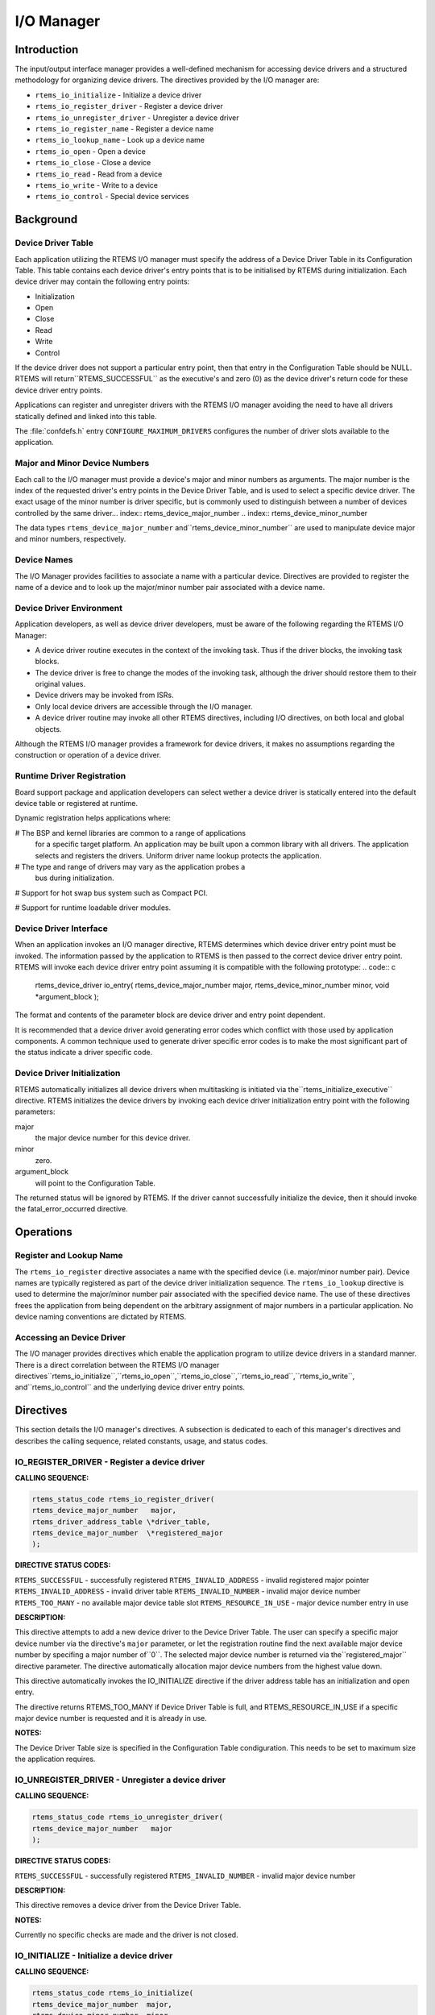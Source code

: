 I/O Manager
###########

.. index:: device drivers
.. index:: IO Manager

Introduction
============

The input/output interface manager provides a
well-defined mechanism for accessing device drivers and a
structured methodology for organizing device drivers.  The
directives provided by the I/O manager are:

- ``rtems_io_initialize`` - Initialize a device driver

- ``rtems_io_register_driver`` - Register a device driver

- ``rtems_io_unregister_driver`` - Unregister a device driver

- ``rtems_io_register_name`` - Register a device name

- ``rtems_io_lookup_name`` - Look up a device name

- ``rtems_io_open`` - Open a device

- ``rtems_io_close`` - Close a device

- ``rtems_io_read`` - Read from a device

- ``rtems_io_write`` - Write to a device

- ``rtems_io_control`` - Special device services

Background
==========

Device Driver Table
-------------------
.. index:: Device Driver Table

Each application utilizing the RTEMS I/O manager must specify the
address of a Device Driver Table in its Configuration Table. This table
contains each device driver's entry points that is to be initialised by
RTEMS during initialization.  Each device driver may contain the
following entry points:

- Initialization

- Open

- Close

- Read

- Write

- Control

If the device driver does not support a particular
entry point, then that entry in the Configuration Table should
be NULL.  RTEMS will return``RTEMS_SUCCESSFUL`` as the executive's and
zero (0) as the device driver's return code for these device
driver entry points.

Applications can register and unregister drivers with the RTEMS I/O
manager avoiding the need to have all drivers statically defined and
linked into this table.

The :file:`confdefs.h` entry ``CONFIGURE_MAXIMUM_DRIVERS`` configures
the number of driver slots available to the application.

Major and Minor Device Numbers
------------------------------
.. index:: major device number
.. index:: minor device number

Each call to the I/O manager must provide a device's
major and minor numbers as arguments.  The major number is the
index of the requested driver's entry points in the Device
Driver Table, and is used to select a specific device driver.
The exact usage of the minor number is driver specific, but is
commonly used to distinguish between a number of devices
controlled by the same driver... index:: rtems_device_major_number
.. index:: rtems_device_minor_number

The data types ``rtems_device_major_number`` and``rtems_device_minor_number`` are used to
manipulate device major and minor numbers, respectively.

Device Names
------------
.. index:: device names

The I/O Manager provides facilities to associate a
name with a particular device.  Directives are provided to
register the name of a device and to look up the major/minor
number pair associated with a device name.

Device Driver Environment
-------------------------

Application developers, as well as device driver
developers, must be aware of the following regarding the RTEMS
I/O Manager:

- A device driver routine executes in the context of the
  invoking task.  Thus if the driver blocks, the invoking task
  blocks.

- The device driver is free to change the modes of the
  invoking task, although the driver should restore them to their
  original values.

- Device drivers may be invoked from ISRs.

- Only local device drivers are accessible through the I/O
  manager.

- A device driver routine may invoke all other RTEMS
  directives, including I/O directives, on both local and global
  objects.

Although the RTEMS I/O manager provides a framework
for device drivers, it makes no assumptions regarding the
construction or operation of a device driver.

Runtime Driver Registration
---------------------------
.. index:: runtime driver registration

Board support package and application developers can select wether a
device driver is statically entered into the default device table or
registered at runtime.

Dynamic registration helps applications where:

# The BSP and kernel libraries are common to a range of applications
  for a specific target platform. An application may be built upon a
  common library with all drivers. The application selects and registers
  the drivers. Uniform driver name lookup protects the application.

# The type and range of drivers may vary as the application probes a
  bus during initialization.

# Support for hot swap bus system such as Compact PCI.

# Support for runtime loadable driver modules.

Device Driver Interface
-----------------------
.. index:: device driver interface

When an application invokes an I/O manager directive,
RTEMS determines which device driver entry point must be
invoked.  The information passed by the application to RTEMS is
then passed to the correct device driver entry point.  RTEMS
will invoke each device driver entry point assuming it is
compatible with the following prototype:
.. code:: c

    rtems_device_driver io_entry(
    rtems_device_major_number  major,
    rtems_device_minor_number  minor,
    void                      \*argument_block
    );

The format and contents of the parameter block are
device driver and entry point dependent.

It is recommended that a device driver avoid
generating error codes which conflict with those used by
application components.  A common technique used to generate
driver specific error codes is to make the most significant part
of the status indicate a driver specific code.

Device Driver Initialization
----------------------------

RTEMS automatically initializes all device drivers
when multitasking is initiated via the``rtems_initialize_executive``
directive.  RTEMS initializes the device drivers by invoking
each device driver initialization entry point with the following
parameters:

major
    the major device number for this device driver.

minor
    zero.

argument_block
    will point to  the Configuration Table.

The returned status will be ignored by RTEMS.  If the driver
cannot successfully initialize the device, then it should invoke
the fatal_error_occurred directive.

Operations
==========

Register and Lookup Name
------------------------

The ``rtems_io_register`` directive associates a name with the
specified device (i.e. major/minor number pair).  Device names
are typically registered as part of the device driver
initialization sequence.  The ``rtems_io_lookup``
directive is used to
determine the major/minor number pair associated with the
specified device name.  The use of these directives frees the
application from being dependent on the arbitrary assignment of
major numbers in a particular application.  No device naming
conventions are dictated by RTEMS.

Accessing an Device Driver
--------------------------

The I/O manager provides directives which enable the
application program to utilize device drivers in a standard
manner.  There is a direct correlation between the RTEMS I/O
manager directives``rtems_io_initialize``,``rtems_io_open``,``rtems_io_close``,``rtems_io_read``,``rtems_io_write``, and``rtems_io_control``
and the underlying device driver entry points.

Directives
==========

This section details the I/O manager's directives.  A
subsection is dedicated to each of this manager's directives and
describes the calling sequence, related constants, usage, and
status codes.

IO_REGISTER_DRIVER - Register a device driver
---------------------------------------------
.. index:: register a device driver

**CALLING SEQUENCE:**

.. index:: rtems_io_register_driver

.. code:: c

    rtems_status_code rtems_io_register_driver(
    rtems_device_major_number   major,
    rtems_driver_address_table \*driver_table,
    rtems_device_major_number  \*registered_major
    );

**DIRECTIVE STATUS CODES:**

``RTEMS_SUCCESSFUL`` - successfully registered
``RTEMS_INVALID_ADDRESS`` - invalid registered major pointer
``RTEMS_INVALID_ADDRESS`` - invalid driver table
``RTEMS_INVALID_NUMBER`` - invalid major device number
``RTEMS_TOO_MANY`` - no available major device table slot
``RTEMS_RESOURCE_IN_USE`` - major device number entry in use

**DESCRIPTION:**

This directive attempts to add a new device driver to the Device Driver
Table. The user can specify a specific major device number via the
directive's ``major`` parameter, or let the registration routine find
the next available major device number by specifing a major number of``0``. The selected major device number is returned via the``registered_major`` directive parameter. The directive automatically
allocation major device numbers from the highest value down.

This directive automatically invokes the IO_INITIALIZE directive if
the driver address table has an initialization and open entry.

The directive returns RTEMS_TOO_MANY if Device Driver Table is
full, and RTEMS_RESOURCE_IN_USE if a specific major device
number is requested and it is already in use.

**NOTES:**

The Device Driver Table size is specified in the Configuration Table
condiguration. This needs to be set to maximum size the application
requires.

IO_UNREGISTER_DRIVER - Unregister a device driver
-------------------------------------------------
.. index:: unregister a device driver

**CALLING SEQUENCE:**

.. index:: rtems_io_unregister_driver

.. code:: c

    rtems_status_code rtems_io_unregister_driver(
    rtems_device_major_number   major
    );

**DIRECTIVE STATUS CODES:**

``RTEMS_SUCCESSFUL`` - successfully registered
``RTEMS_INVALID_NUMBER`` - invalid major device number

**DESCRIPTION:**

This directive removes a device driver from the Device Driver Table.

**NOTES:**

Currently no specific checks are made and the driver is not closed.

IO_INITIALIZE - Initialize a device driver
------------------------------------------
.. index:: initialize a device driver

**CALLING SEQUENCE:**

.. index:: rtems_io_initialize

.. code:: c

    rtems_status_code rtems_io_initialize(
    rtems_device_major_number  major,
    rtems_device_minor_number  minor,
    void                      \*argument
    );

**DIRECTIVE STATUS CODES:**

``RTEMS_SUCCESSFUL`` - successfully initialized
``RTEMS_INVALID_NUMBER`` - invalid major device number

**DESCRIPTION:**

This directive calls the device driver initialization
routine specified in the Device Driver Table for this major
number. This directive is automatically invoked for each device
driver when multitasking is initiated via the
initialize_executive directive.

A device driver initialization module is responsible
for initializing all hardware and data structures associated
with a device. If necessary, it can allocate memory to be used
during other operations.

**NOTES:**

This directive may or may not cause the calling task
to be preempted.  This is dependent on the device driver being
initialized.

IO_REGISTER_NAME - Register a device
------------------------------------
.. index:: register device

**CALLING SEQUENCE:**

.. index:: rtems_io_register_name

.. code:: c

    rtems_status_code rtems_io_register_name(
    const char                \*name,
    rtems_device_major_number  major,
    rtems_device_minor_number  minor
    );

**DIRECTIVE STATUS CODES:**

``RTEMS_SUCCESSFUL`` - successfully initialized
``RTEMS_TOO_MANY`` - too many devices registered

**DESCRIPTION:**

This directive associates name with the specified
major/minor number pair.

**NOTES:**

This directive will not cause the calling task to be
preempted.

IO_LOOKUP_NAME - Lookup a device
--------------------------------
.. index:: lookup device major and minor number

**CALLING SEQUENCE:**

.. index:: rtems_io_lookup_name

.. code:: c

    rtems_status_code rtems_io_lookup_name(
    const char                \*name,
    rtems_driver_name_t       \*device_info
    );

**DIRECTIVE STATUS CODES:**

``RTEMS_SUCCESSFUL`` - successfully initialized
``RTEMS_UNSATISFIED`` - name not registered

**DESCRIPTION:**

This directive returns the major/minor number pair
associated with the given device name in ``device_info``.

**NOTES:**

This directive will not cause the calling task to be
preempted.

IO_OPEN - Open a device
-----------------------
.. index:: open a devive

**CALLING SEQUENCE:**

.. index:: rtems_io_open

.. code:: c

    rtems_status_code rtems_io_open(
    rtems_device_major_number  major,
    rtems_device_minor_number  minor,
    void                      \*argument
    );

**DIRECTIVE STATUS CODES:**

``RTEMS_SUCCESSFUL`` - successfully initialized
``RTEMS_INVALID_NUMBER`` - invalid major device number

**DESCRIPTION:**

This directive calls the device driver open routine
specified in the Device Driver Table for this major number.  The
open entry point is commonly used by device drivers to provide
exclusive access to a device.

**NOTES:**

This directive may or may not cause the calling task
to be preempted.  This is dependent on the device driver being
invoked.

IO_CLOSE - Close a device
-------------------------
.. index:: close a device

**CALLING SEQUENCE:**

.. index:: rtems_io_close

.. code:: c

    rtems_status_code rtems_io_close(
    rtems_device_major_number  major,
    rtems_device_minor_number  minor,
    void                      \*argument
    );

**DIRECTIVE STATUS CODES:**

``RTEMS_SUCCESSFUL`` - successfully initialized
``RTEMS_INVALID_NUMBER`` - invalid major device number

**DESCRIPTION:**

This directive calls the device driver close routine
specified in the Device Driver Table for this major number.  The
close entry point is commonly used by device drivers to
relinquish exclusive access to a device.

**NOTES:**

This directive may or may not cause the calling task
to be preempted.  This is dependent on the device driver being
invoked.

IO_READ - Read from a device
----------------------------
.. index:: read from a device

**CALLING SEQUENCE:**

.. index:: rtems_io_read

.. code:: c

    rtems_status_code rtems_io_read(
    rtems_device_major_number  major,
    rtems_device_minor_number  minor,
    void                      \*argument
    );

**DIRECTIVE STATUS CODES:**

``RTEMS_SUCCESSFUL`` - successfully initialized
``RTEMS_INVALID_NUMBER`` - invalid major device number

**DESCRIPTION:**

This directive calls the device driver read routine
specified in the Device Driver Table for this major number.
Read operations typically require a buffer address as part of
the argument parameter block.  The contents of this buffer will
be replaced with data from the device.

**NOTES:**

This directive may or may not cause the calling task
to be preempted.  This is dependent on the device driver being
invoked.

IO_WRITE - Write to a device
----------------------------
.. index:: write to a device

**CALLING SEQUENCE:**

.. index:: rtems_io_write

.. code:: c

    rtems_status_code rtems_io_write(
    rtems_device_major_number  major,
    rtems_device_minor_number  minor,
    void                      \*argument
    );

**DIRECTIVE STATUS CODES:**

``RTEMS_SUCCESSFUL`` - successfully initialized
``RTEMS_INVALID_NUMBER`` - invalid major device number

**DESCRIPTION:**

This directive calls the device driver write routine
specified in the Device Driver Table for this major number.
Write operations typically require a buffer address as part of
the argument parameter block.  The contents of this buffer will
be sent to the device.

**NOTES:**

This directive may or may not cause the calling task
to be preempted.  This is dependent on the device driver being
invoked.

IO_CONTROL - Special device services
------------------------------------
.. index:: special device services
.. index:: IO Control

**CALLING SEQUENCE:**

.. index:: rtems_io_control

.. code:: c

    rtems_status_code rtems_io_control(
    rtems_device_major_number  major,
    rtems_device_minor_number  minor,
    void                      \*argument
    );

**DIRECTIVE STATUS CODES:**

``RTEMS_SUCCESSFUL`` - successfully initialized
``RTEMS_INVALID_NUMBER`` - invalid major device number

**DESCRIPTION:**

This directive calls the device driver I/O control
routine specified in the Device Driver Table for this major
number.  The exact functionality of the driver entry called by
this directive is driver dependent.  It should not be assumed
that the control entries of two device drivers are compatible.
For example, an RS-232 driver I/O control operation may change
the baud rate of a serial line, while an I/O control operation
for a floppy disk driver may cause a seek operation.

**NOTES:**

This directive may or may not cause the calling task
to be preempted.  This is dependent on the device driver being
invoked.

.. COMMENT: COPYRIGHT (c) 1988-2002.

.. COMMENT: On-Line Applications Research Corporation (OAR).

.. COMMENT: All rights reserved.

